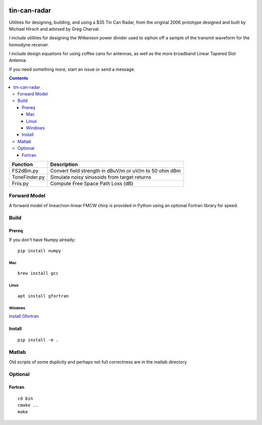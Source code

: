 .. image:: https://travis-ci.org/scivision/tincanradar.svg?branch=master
    :target: https://travis-ci.org/scivision/tincanradar
    
.. image:: https://coveralls.io/repos/github/scivision/tincanradar/badge.svg?branch=master
    :target: https://coveralls.io/github/scivision/tincanradar?branch=master

.. image:: https://api.codeclimate.com/v1/badges/c837e410c41e163d47bd/maintainability
   :target: https://codeclimate.com/github/scivision/tincanradar/maintainability
   :alt: Maintainability

=============
tin-can-radar
=============

Utilities for designing, building, and using a $35 Tin Can Radar, from the original 2006 prototype
designed and built by Michael Hirsch and advised by Greg Charvat.

I include utilities for designing the Wilkenson power divider used to siphon off a sample
of the transmit waveform for the homodyne receiver.

I include design equations for using coffee cans for antennas,
as well as the more broadband Linear Tapered Slot Antenna.

If you need something more, start an issue or send a message.

.. contents::


===========================     ==========================================================
Function                            Description
===========================     ==========================================================
FS2dBm.py                       Convert field strength in dBuV/m or uV/m to 50 ohm dBm
ToneFinder.py                   Simulate noisy sinusoids from  target returns
Friis.py                        Compute Free Space Path Loss (dB)
===========================     ==========================================================

Forward Model
=============
A forward model of linear/non-linear FMCW chirp is provided in Python using an optional Fortran library for speed.


Build
=======

Prereq
------
If you don't have Numpy already::

    pip install numpy
    
Mac
~~~
::

    brew install gcc
    
Linux
~~~~~
::

    apt install gfortran
    
Windows
~~~~~~~
`Install Gfortran <https://www.scivision.co/install-latest-gfortran-on-ubuntu/>`_



Install
-------
::

    pip install -e .


Matlab
======
Old scripts of some duplicity and perhaps not full correctness are in the matlab directory.

Optional
========

Fortran
-------
::

    cd bin
    cmake ..
    make


